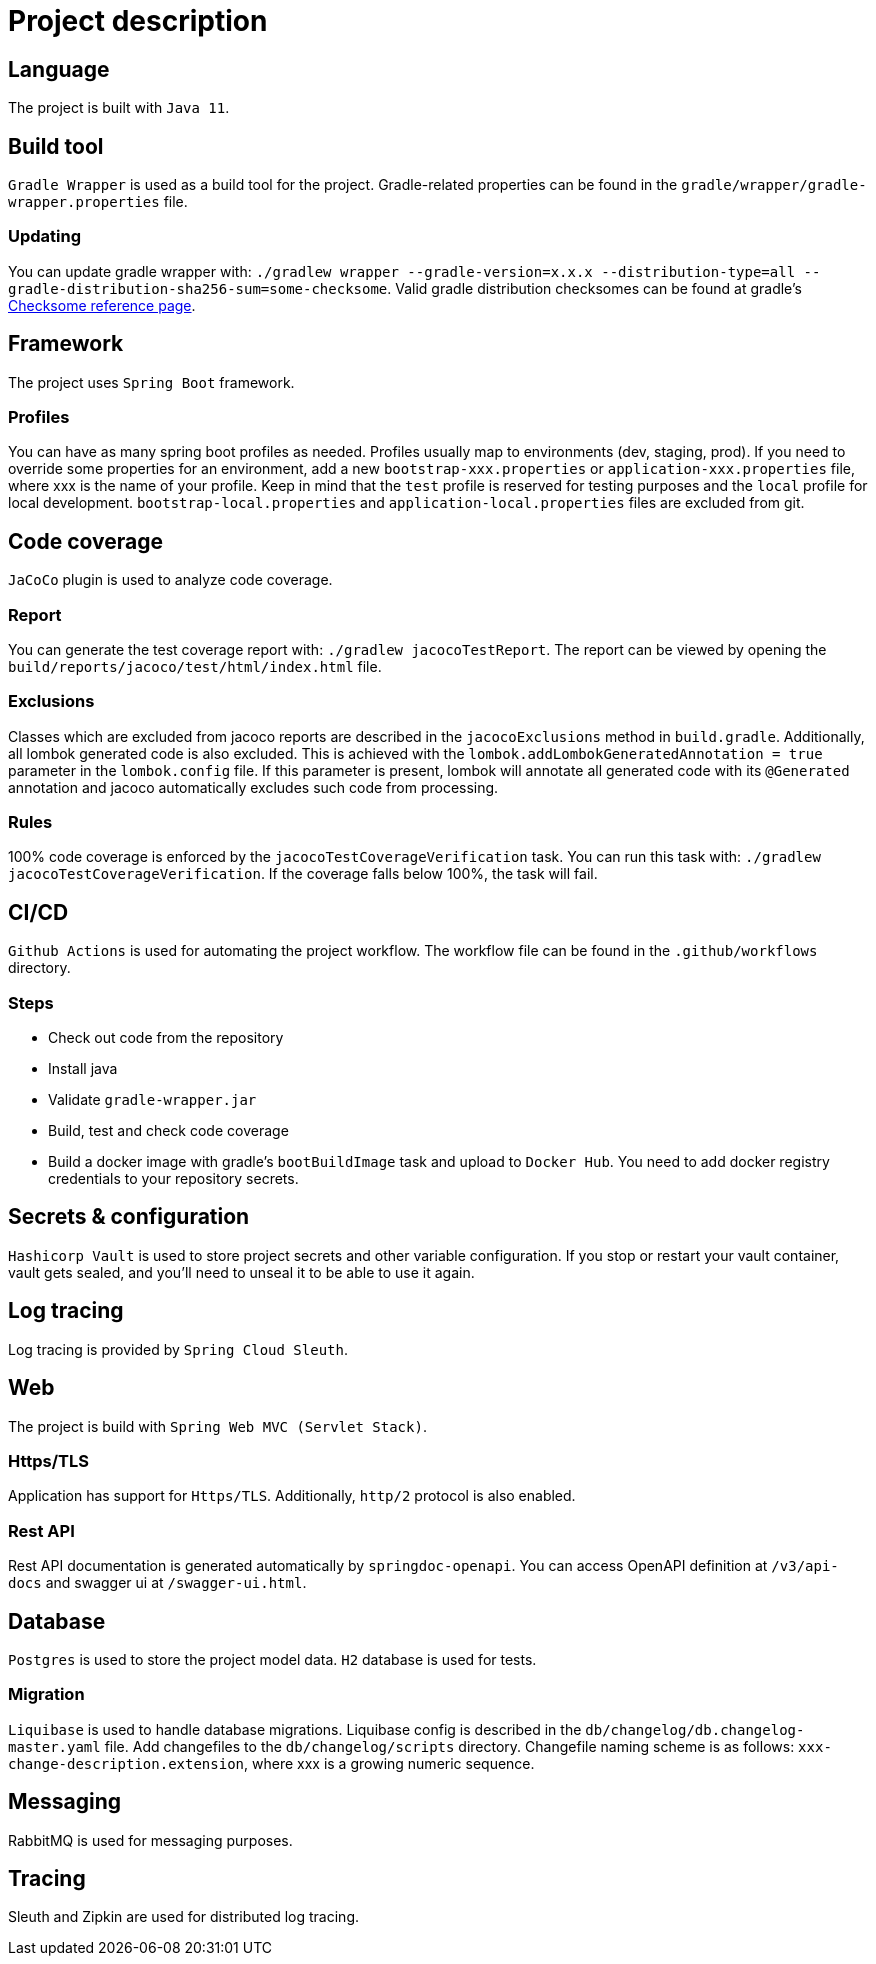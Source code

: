 = Project description

== Language
The project is built with `Java 11`.

== Build tool
`Gradle Wrapper` is used as a build tool for the project. Gradle-related properties can be found in
the `gradle/wrapper/gradle-wrapper.properties` file.

=== Updating
You can update gradle wrapper with: `./gradlew wrapper --gradle-version=x.x.x --distribution-type=all
--gradle-distribution-sha256-sum=some-checksome`. Valid gradle distribution checksomes can be found
at gradle's https://gradle.org/release-checksums/[Checksome reference page].

== Framework
The project uses `Spring Boot` framework.

=== Profiles
You can have as many spring boot profiles as needed. Profiles usually map to environments (dev,
staging, prod). If you need to override some properties for an environment, add a new
`bootstrap-xxx.properties` or `application-xxx.properties` file, where xxx is the name of your
profile. Keep in mind that the `test` profile is reserved for testing purposes and the `local`
profile for local development. `bootstrap-local.properties` and `application-local.properties` files
are excluded from git.

== Code coverage
`JaCoCo` plugin is used to analyze code coverage.

=== Report
You can generate the test coverage report with: `./gradlew jacocoTestReport`. The report can be
viewed by opening the `build/reports/jacoco/test/html/index.html` file.

=== Exclusions
Classes which are excluded from jacoco reports are described in the `jacocoExclusions` method in
`build.gradle`. Additionally, all lombok generated code is also excluded. This is achieved with the
`lombok.addLombokGeneratedAnnotation = true` parameter in the `lombok.config` file. If this parameter
is present, lombok will annotate all generated code with its `@Generated` annotation and jacoco
automatically excludes such code from processing.

=== Rules
100% code coverage is enforced by the `jacocoTestCoverageVerification` task. You can run this task
with: `./gradlew jacocoTestCoverageVerification`. If the coverage falls below 100%, the task will
fail.

== CI/CD
`Github Actions` is used for automating the project workflow. The workflow file can be found in the
`.github/workflows` directory.

=== Steps
* Check out code from the repository
* Install java
* Validate `gradle-wrapper.jar`
* Build, test and check code coverage
* Build a docker image with gradle's `bootBuildImage` task and upload to `Docker Hub`. You need to
add docker registry credentials to your repository secrets.

== Secrets & configuration
`Hashicorp Vault` is used to store project secrets and other variable configuration. If you stop or
restart your vault container, vault gets sealed, and you'll need to unseal it to be able to use it
again.

== Log tracing
Log tracing is provided by `Spring Cloud Sleuth`.

== Web
The project is build with `Spring Web MVC (Servlet Stack)`.

=== Https/TLS
Application has support for `Https/TLS`. Additionally, `http/2` protocol is also enabled.

=== Rest API
Rest API documentation is generated automatically by `springdoc-openapi`. You can access OpenAPI
definition at `/v3/api-docs` and swagger ui at `/swagger-ui.html`.

== Database
`Postgres` is used to store the project model data. `H2` database is used for tests.

=== Migration
`Liquibase` is used to handle database migrations. Liquibase config is described in the
`db/changelog/db.changelog-master.yaml` file. Add changefiles to the `db/changelog/scripts`
directory. Changefile naming scheme is as follows: `xxx-change-description.extension`, where xxx is
a growing numeric sequence.

== Messaging
RabbitMQ is used for messaging purposes.

== Tracing
Sleuth and Zipkin are used for distributed log tracing.
